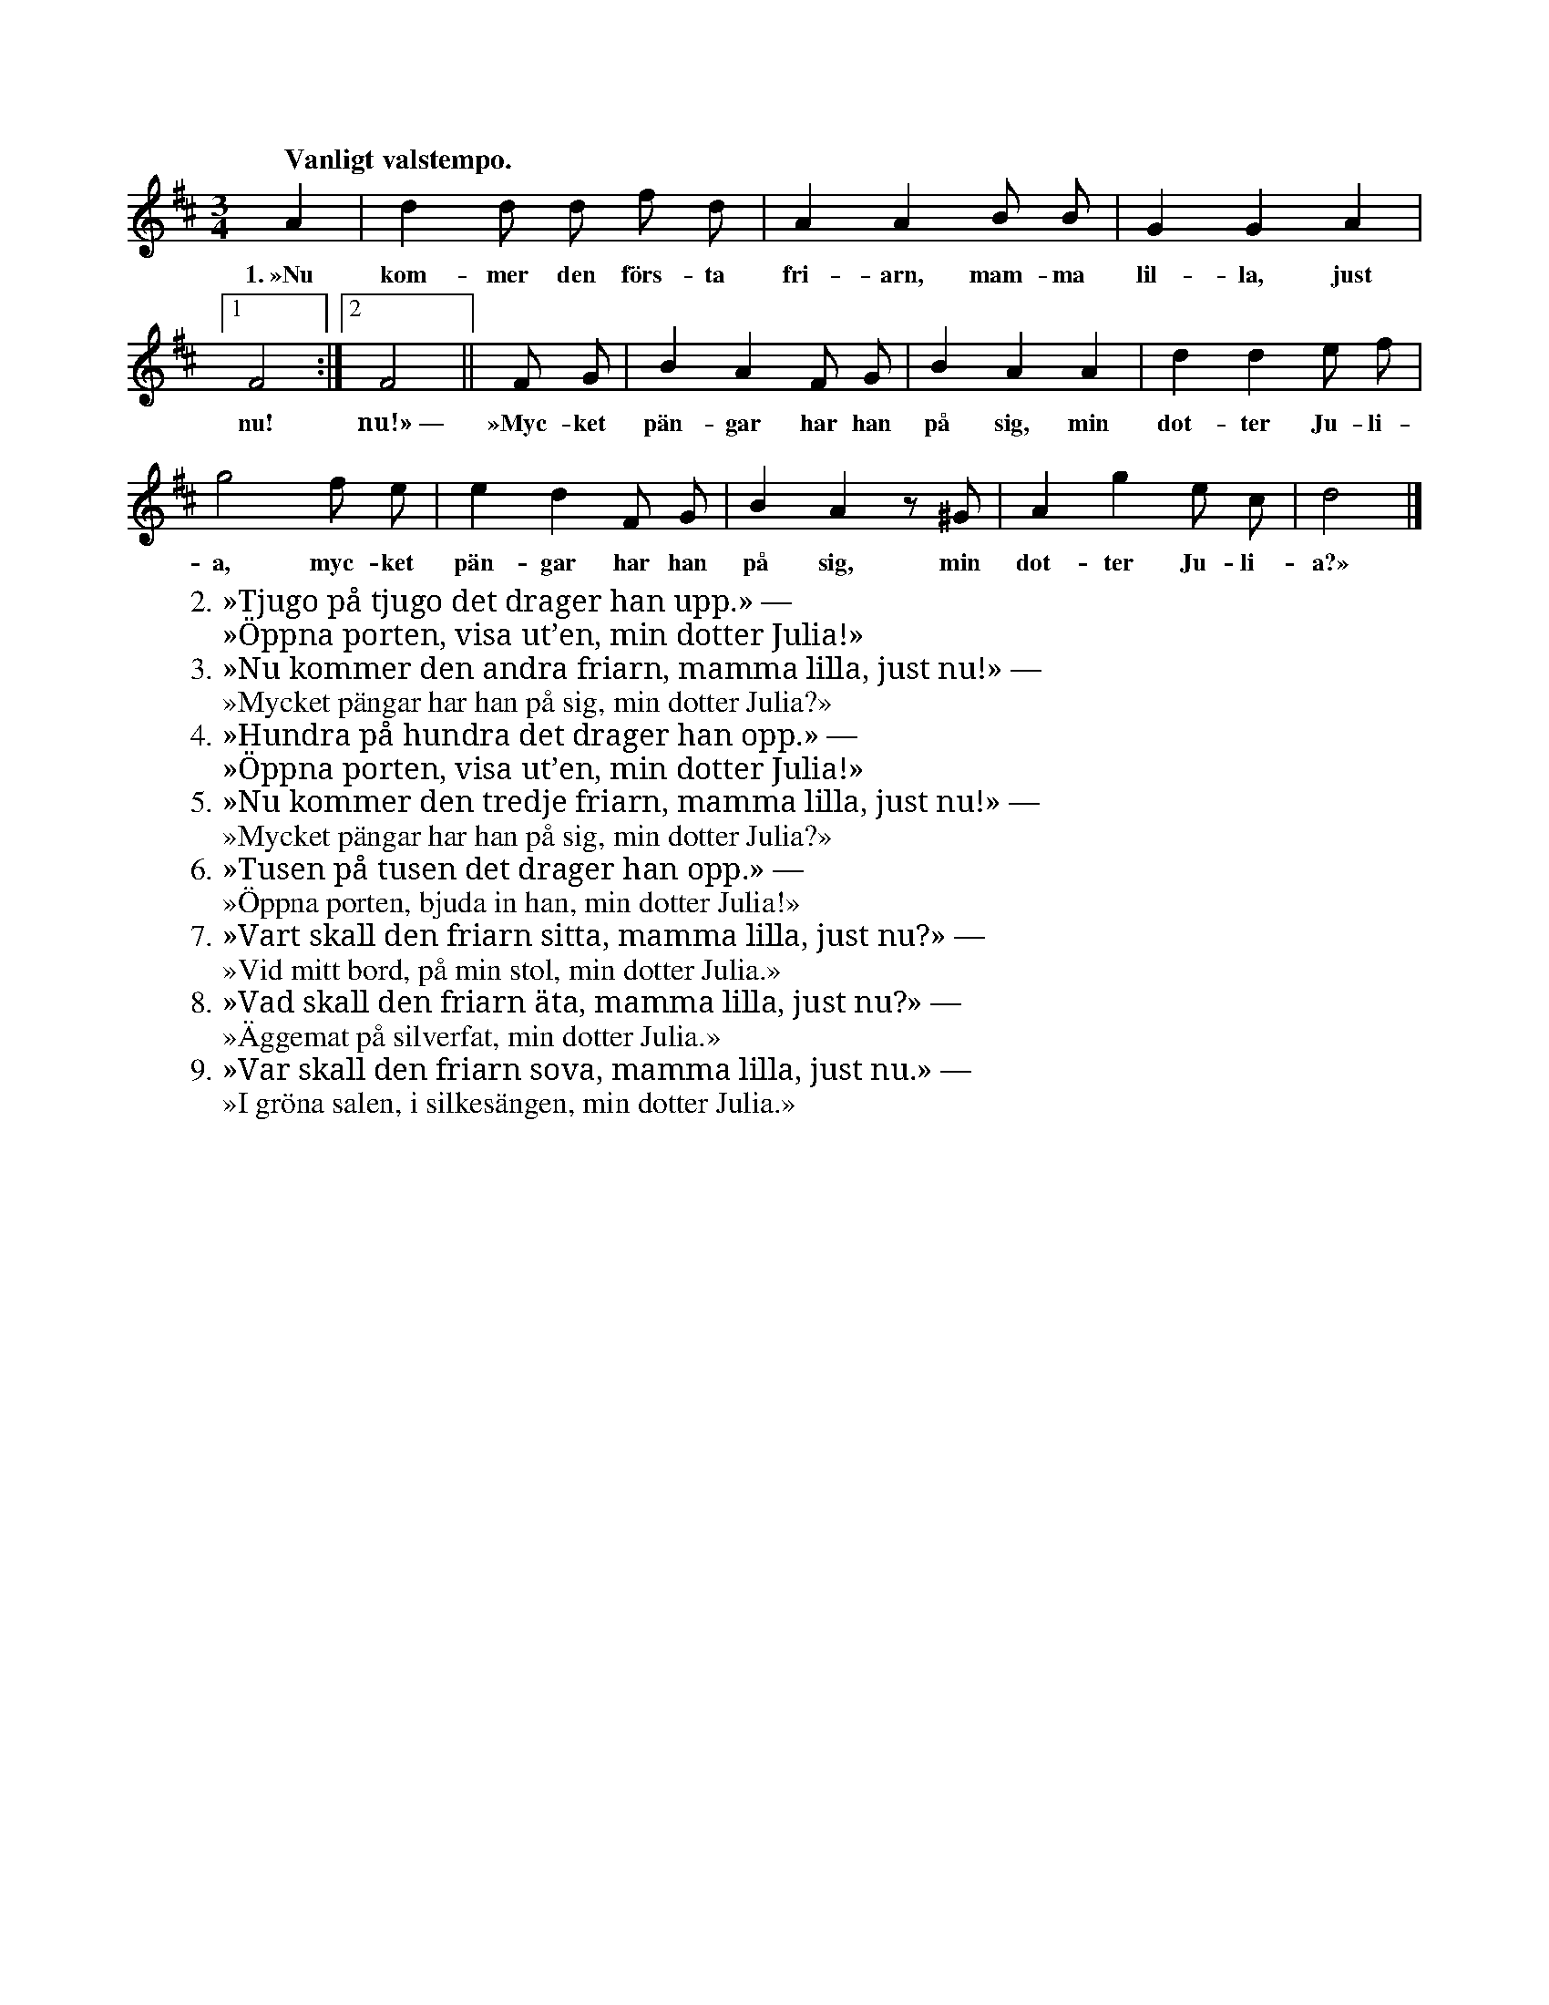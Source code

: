 X:103
T:
S:Upptecknad delvis efter Elisabet Olofsdotter, delvis efter John Pettersson, båda i Burs.
M:3/4
L:1/8
Q:"Vanligt valstempo."
K:D
A2|d2 d d f d|A2 A2 B B|G2 G2 A2|
w:1.~»Nu kom-mer den förs-ta fri-arn, mam-ma lil-la, just
[1F4:|2F4||F G|B2 A2 F G|B2 A2 A2|d2 d2 e f|
w:nu! nu!»~— »Myc-ket pän-gar har han på sig, min dot-ter Ju-li-
g4 f e|e2 d2 F G|B2 A2 z ^G|A2 g2 e c|d4|]
w:a, myc-ket pän-gar har han på sig, min dot-ter Ju-li-a?»
W:2. »Tjugo på tjugo det drager han upp.» —
W:   »Öppna porten, visa ut’en, min dotter Julia!»
W:3. »Nu kommer den andra friarn, mamma lilla, just nu!» —
W:   »Mycket pängar har han på sig, min dotter Julia?»
W:4. »Hundra på hundra det drager han opp.» —
W:   »Öppna porten, visa ut’en, min dotter Julia!»
W:5. »Nu kommer den tredje friarn, mamma lilla, just nu!» —
W:   »Mycket pängar har han på sig, min dotter Julia?»
W:6. »Tusen på tusen det drager han opp.» —
W:   »Öppna porten, bjuda in han, min dotter Julia!»
W:7. »Vart skall den friarn sitta, mamma lilla, just nu?» —
W:   »Vid mitt bord, på min stol, min dotter Julia.»
W:8. »Vad skall den friarn äta, mamma lilla, just nu?» —
W:   »Äggemat på silverfat, min dotter Julia.»
W:9. »Var skall den friarn sova, mamma lilla, just nu.» —
W:   »I gröna salen, i silkesängen, min dotter Julia.»
